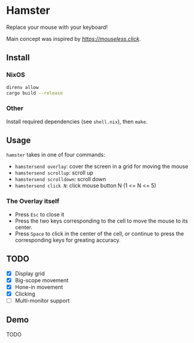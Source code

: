 * Hamster


Replace your mouse with your keyboard!

Main concept was inspired by [[mouseless][https://mouseless.click]].

** Install
*** NixOS
#+begin_src bash
  direnv allow
  cargo build --release
#+end_src
*** Other
Install required dependencies (see =shell.nix=), then =make=.

** Usage
=hamster= takes in one of four commands:
- =hamstersend overlay=: cover the screen in a grid for moving the mouse
- =hamstersend scrollup=: scroll up
- =hamstersend scrolldown=: scroll down
- =hamstersend click N=: click mouse button N (1 <= N <= 5)

*** The Overlay itself
- Press =Esc= to close it
- Press the two keys corresponding to the cell to move the mouse to its center.
- Press =Space= to click in the center of the cell, or continue to press the corresponding keys for greating accuracy.

** TODO
- [X] Display grid
- [X] Big-scope movement
- [X] Hone-in movement
- [X] Clicking
- [ ] Multi-monitor support

** Demo
TODO
